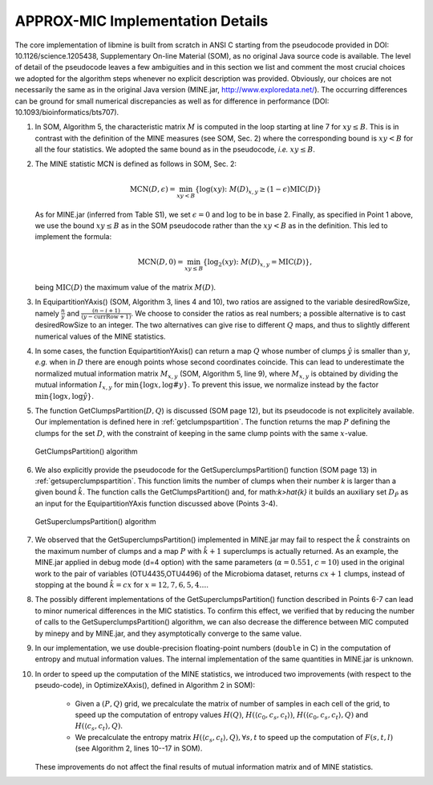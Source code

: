 APPROX-MIC Implementation Details
=================================

The core implementation of libmine is built from scratch in ANSI C starting from
the pseudocode provided in DOI: 10.1126/science.1205438, Supplementary On-line
Material (SOM), as no original Java source code is available. The level of
detail of the pseudocode leaves a few ambiguities and in this section we list
and comment the most crucial choices we adopted for the algorithm steps whenever
no explicit description was provided. Obviously, our choices are not necessarily
the same as in the original Java version (MINE.jar,
http://www.exploredata.net/). The occurring differences can be ground for small
numerical discrepancies as well as for difference in performance
(DOI: 10.1093/bioinformatics/bts707).

#. In SOM, Algorithm 5, the characteristic matrix :math:`M` is computed in the
   loop starting at line 7 for :math:`xy\leq B`. This is in contrast with the
   definition of the MINE measures (see SOM, Sec. 2) where the corresponding
   bound is :math:`xy<B` for all the four statistics. We adopted the same bound
   as in the pseudocode, *i.e.* :math:`xy\leq B`.

#. The MINE statistic MCN is defined as follows in SOM, Sec. 2:

    .. math::
       \textrm{MCN}(D,\epsilon) = \min_{xy<B} \{\log(xy)\colon M(D)_{x,y}
       \geq (1-\epsilon)\textrm{MIC}(D)\}

   As for MINE.jar (inferred from Table S1), we set :math:`\epsilon=0` and
   :math:`\log` to be in base 2. Finally, as specified in Point 1 above, we use
   the bound :math:`xy\leq B` as in the SOM pseudocode rather than the
   :math:`xy<B` as in the definition. This led to implement the formula:

    .. math::

       \textrm{MCN}(D,0) = \min_{xy\leq B} \{\log_2(xy)\colon M(D)_{x,y}
       = \textrm{MIC}(D)\},

   being :math:`\textrm{MIC}(D)` the maximum value of the matrix :math:`M(D)`.

#. In EquipartitionYAxis() (SOM, Algorithm 3, lines 4 and 10), two ratios are
   assigned to the variable desiredRowSize, namely :math:`\frac{n}{y}` and
   :math:`\frac{(n-i+1)}{(y-\textrm{currRow}+1)}`. We choose to consider the
   ratios as real numbers; a possible alternative is to cast desiredRowSize to
   an integer. The two alternatives can give rise to different :math:`Q` maps,
   and thus to slightly different numerical values of the MINE statistics.

#. In some cases, the function EquipartitionYAxis() can return a map :math:`Q`
   whose number of clumps :math:`\hat{y}` is smaller than :math:`y`, *e.g.* when
   in :math:`D` there are enough points whose second coordinates coincide. This
   can lead to underestimate the normalized mutual information matrix
   :math:`M_{x,y}` (SOM, Algorithm 5, line 9), where :math:`M_{x,y}` is obtained
   by dividing the mutual information :math:`I_{x,y}` for
   :math:`\min\{\log x,\log #y\}`. To prevent this issue, we normalize instead
   by the factor :math:`\min\{\log x,\log \hat{y}\}`.

#. The function GetClumpsPartition(:math:`D,Q`) is discussed (SOM page 12), but
   its pseudocode is not explicitely available. Our implementation is defined
   here in :ref:`getclumpspartition`. The function returns the map :math:`P`
   defining the clumps for the set :math:`D`, with the constraint of keeping in
   the same clump points with the same :math:`x`-value.

   .. _getclumpspartition:

   .. figure:: images/alg1.png
      :align: center

      GetClumpsPartition() algorithm

#. We also explicitly provide the pseudocode for the GetSuperclumpsPartition()
   function (SOM page 13) in :ref:`getsuperclumpspartition`. This function limits
   the number of clumps when their number `k` is larger than a given bound
   :math:`\hat{k}`.  The function calls the GetClumpsPartition() and, for
   math:`k>\hat{k}` it builds an auxiliary set :math:`D_{\tilde{P}}` as an input
   for the EquipartitionYAxis function discussed above (Points 3-4).

   .. _getsuperclumpspartition:

   .. figure:: images/alg2.png
      :align: center

      GetSuperclumpsPartition() algorithm

#. We observed that the GetSuperclumpsPartition() implemented in MINE.jar may fail
   to respect the :math:`\hat{k}` constraints on the maximum number of clumps and a
   map :math:`P` with :math:`\hat{k}+1` superclumps is actually returned. As an
   example, the MINE.jar applied in debug mode (d=4 option) with the same
   parameters (:math:`\alpha=0.551`, :math:`c=10`) used in the original work to the
   pair of variables (OTU4435,OTU4496) of the Microbioma dataset, returns
   :math:`cx+1` clumps, instead of stopping at the bound :math:`\hat{k}=cx` for
   :math:`x=12,7,6,5,4\ldots`.

#. The possibly different implementations of the GetSuperclumpsPartition() function
   described in Points 6-7 can lead to minor numerical differences in the MIC
   statistics. To confirm this effect, we verified that by reducing the number of
   calls to the GetSuperclumpsPartition() algorithm, we can also decrease the
   difference between MIC computed by minepy and by MINE.jar, and they
   asymptotically converge to the same value.

#. In our implementation, we use double-precision floating-point numbers
   (``double`` in C) in the computation of entropy and mutual information values.
   The internal implementation of the same quantities in MINE.jar is unknown.

#. In order to speed up the computation of the MINE statistics, we introduced two
   improvements (with respect to the pseudo-code), in OptimizeXAxis(), defined in
   Algorithm 2 in SOM):

      * Given a :math:`(P,Q)` grid, we precalculate the matrix of
        number of samples in each cell of the grid, to speed up the
        computation of entropy values :math:`H(Q)`, :math:`H(\langle
        c_0,c_s,c_t\rangle)`, :math:`H(\langle c_0,c_s,c_t \rangle,
        Q)` and :math:`H(\langle c_s,c_t \rangle, Q)`.

      * We precalculate the entropy matrix :math:`H(\langle c_s,c_t
        \rangle, Q), \forall s, t` to speed up the computation of
        :math:`F(s,t,l)` (see Algorithm 2, lines 10--17 in SOM).

   These improvements do not affect the final results of mutual information
   matrix and of MINE statistics.
